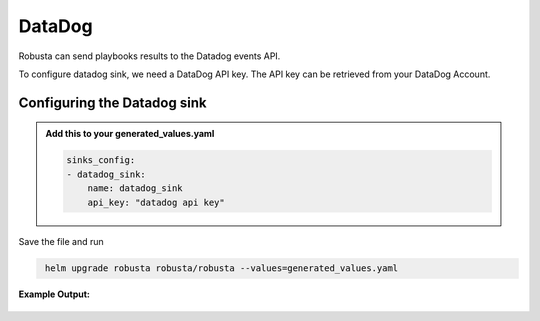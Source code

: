 DataDog 
##########

Robusta can send playbooks results to the Datadog events API.

To configure datadog sink, we need a DataDog API key. The API key can be retrieved from your DataDog Account. 

Configuring the Datadog sink
------------------------------------------------

.. admonition:: Add this to your generated_values.yaml

    .. code-block:: yaml

        sinks_config:
        - datadog_sink:
            name: datadog_sink
            api_key: "datadog api key"

Save the file and run

.. code-block:: bash
   :name: cb-add-discord-sink

    helm upgrade robusta robusta/robusta --values=generated_values.yaml


**Example Output:**

    .. image:: /images/deployment-babysitter-datadog.png
      :width: 1000
      :align: center
 
